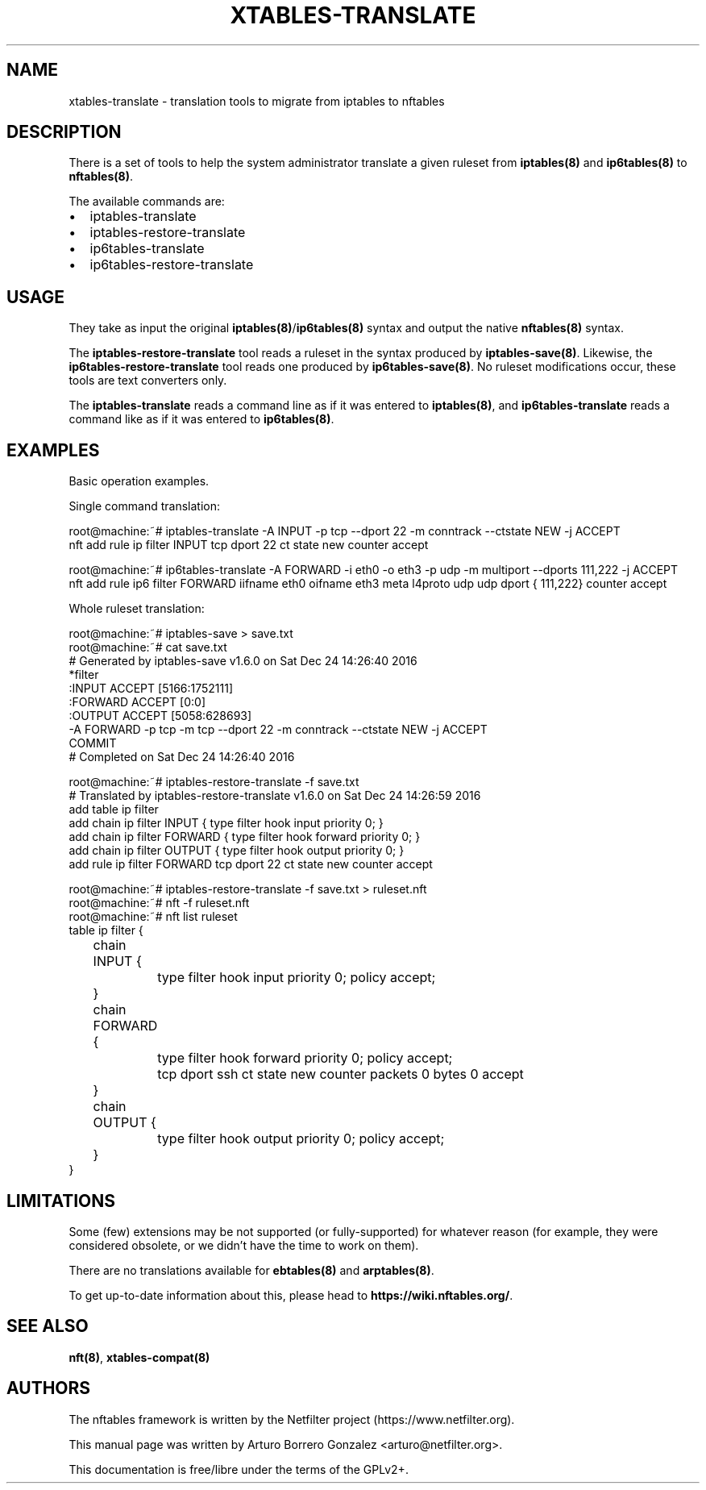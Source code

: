 .\"
.\" (C) Copyright 2018, Arturo Borrero Gonzalez <arturo@netfilter.org>
.\"
.\" %%%LICENSE_START(GPLv2+_DOC_FULL)
.\" This is free documentation; you can redistribute it and/or
.\" modify it under the terms of the GNU General Public License as
.\" published by the Free Software Foundation; either version 2 of
.\" the License, or (at your option) any later version.
.\"
.\" The GNU General Public License's references to "object code"
.\" and "executables" are to be interpreted as the output of any
.\" document formatting or typesetting system, including
.\" intermediate and printed output.
.\"
.\" This manual is distributed in the hope that it will be useful,
.\" but WITHOUT ANY WARRANTY; without even the implied warranty of
.\" MERCHANTABILITY or FITNESS FOR A PARTICULAR PURPOSE.  See the
.\" GNU General Public License for more details.
.\"
.\" You should have received a copy of the GNU General Public
.\" License along with this manual; if not, see
.\" <http://www.gnu.org/licenses/>.
.\" %%%LICENSE_END
.\"
.TH XTABLES-TRANSLATE 8 "Mar 16, 2018"

.SH NAME
xtables-translate \- translation tools to migrate from iptables to nftables

.SH DESCRIPTION
There is a set of tools to help the system administrator translate a given
ruleset from \fBiptables(8)\fP and \fBip6tables(8)\fP to \fBnftables(8)\fP.

The available commands are:

.IP \[bu] 2
iptables-translate
.IP \[bu]
iptables-restore-translate
.IP \[bu] 2
ip6tables-translate
.IP \[bu]
ip6tables-restore-translate

.SH USAGE
They take as input the original \fBiptables(8)\fP/\fBip6tables(8)\fP syntax and
output the native \fBnftables(8)\fP syntax.

The \fBiptables-restore-translate\fP tool reads a ruleset in the syntax
produced by \fBiptables-save(8)\fP. Likewise, the
\fBip6tables-restore-translate\fP tool reads one produced by
\fBip6tables-save(8)\fP.  No ruleset modifications occur, these tools are
text converters only.

The \fBiptables-translate\fP reads a command line as if it was entered to
\fBiptables(8)\fP, and \fBip6tables-translate\fP reads a command like as if it
was entered to \fBip6tables(8)\fP.

.SH EXAMPLES
Basic operation examples.

Single command translation:

.nf
root@machine:~# iptables-translate -A INPUT -p tcp --dport 22 -m conntrack --ctstate NEW -j ACCEPT
nft add rule ip filter INPUT tcp dport 22 ct state new counter accept

root@machine:~# ip6tables-translate -A FORWARD -i eth0 -o eth3 -p udp -m multiport --dports 111,222 -j ACCEPT
nft add rule ip6 filter FORWARD iifname eth0 oifname eth3 meta l4proto udp udp dport { 111,222} counter accept
.fi

Whole ruleset translation:

.nf
root@machine:~# iptables-save > save.txt
root@machine:~# cat save.txt
# Generated by iptables-save v1.6.0 on Sat Dec 24 14:26:40 2016
*filter
:INPUT ACCEPT [5166:1752111]
:FORWARD ACCEPT [0:0]
:OUTPUT ACCEPT [5058:628693]
-A FORWARD -p tcp -m tcp --dport 22 -m conntrack --ctstate NEW -j ACCEPT
COMMIT
# Completed on Sat Dec 24 14:26:40 2016

root@machine:~# iptables-restore-translate -f save.txt
# Translated by iptables-restore-translate v1.6.0 on Sat Dec 24 14:26:59 2016
add table ip filter
add chain ip filter INPUT { type filter hook input priority 0; }
add chain ip filter FORWARD { type filter hook forward priority 0; }
add chain ip filter OUTPUT { type filter hook output priority 0; }
add rule ip filter FORWARD tcp dport 22 ct state new counter accept

root@machine:~# iptables-restore-translate -f save.txt > ruleset.nft
root@machine:~# nft -f ruleset.nft
root@machine:~# nft list ruleset
table ip filter {
	chain INPUT {
		type filter hook input priority 0; policy accept;
	}

	chain FORWARD {
		type filter hook forward priority 0; policy accept;
		tcp dport ssh ct state new counter packets 0 bytes 0 accept
	}

	chain OUTPUT {
		type filter hook output priority 0; policy accept;
	}
}
.fi


.SH LIMITATIONS
Some (few) extensions may be not supported (or fully-supported) for whatever
reason (for example, they were considered obsolete, or we didn't have the time
to work on them).

There are no translations available for \fBebtables(8)\fP and
\fBarptables(8)\fP.

To get up-to-date information about this, please head to
\fBhttps://wiki.nftables.org/\fP.

.SH SEE ALSO
\fBnft(8)\fP, \fBxtables-compat(8)\fP

.SH AUTHORS
The nftables framework is written by the Netfilter project
(https://www.netfilter.org).

This manual page was written by Arturo Borrero Gonzalez
<arturo@netfilter.org>.

This documentation is free/libre under the terms of the GPLv2+.
